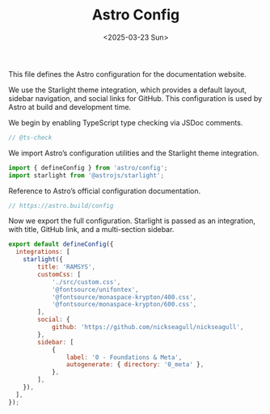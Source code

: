 #+TITLE: Astro Config
#+DATE: <2025-03-23 Sun>
#+hugo_section: docs/0_meta/0a_website_generation

This file defines the Astro configuration for the documentation website.

We use the Starlight theme integration, which provides a default layout, sidebar navigation, and social links for GitHub. This configuration is used by Astro at build and development time.

We begin by enabling TypeScript type checking via JSDoc comments.

#+begin_src javascript :tangle ../astro.config.mjs
// @ts-check
#+end_src

We import Astro’s configuration utilities and the Starlight theme integration.

#+begin_src javascript :tangle ../astro.config.mjs
import { defineConfig } from 'astro/config';
import starlight from '@astrojs/starlight';
#+end_src

Reference to Astro’s official configuration documentation.

#+begin_src javascript :tangle ../astro.config.mjs
// https://astro.build/config
#+end_src

Now we export the full configuration. Starlight is passed as an integration, with title, GitHub link, and a multi-section sidebar.

#+begin_src javascript :tangle ../astro.config.mjs
export default defineConfig({
  integrations: [
    starlight({
        title: 'RAMSYS',
        customCss: [
            './src/custom.css',
            '@fontsource/unifontex',
            '@fontsource/monaspace-krypton/400.css',
            '@fontsource/monaspace-krypton/600.css',
        ],
        social: {
            github: 'https://github.com/nickseagull/nickseagull',
        },
        sidebar: [
            {
                label: '0 - Foundations & Meta',
                autogenerate: { directory: '0_meta' },
            },
        ],
    }),
  ],
});
#+end_src
